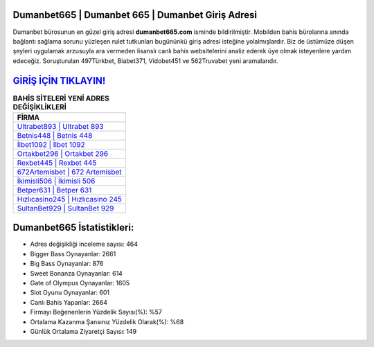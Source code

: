 ﻿Dumanbet665 | Dumanbet 665 | Dumanbet Giriş Adresi
===================================

.. image:: images/dumanbet-giris.jpg
   :width: 600
   
Dumanbet bürosunun en güzel giriş adresi **dumanbet665.com** isminde bildirilmiştir. Mobilden bahis bürolarına anında bağlantı sağlama sorunu yüzleşen rulet tutkunları bugününkü giriş adresi isteğine yolalmışlardır. Biz de üstümüze düşen şeyleri uygulamak arzusuyla ara vermeden lisanslı canlı bahis websitelerini analiz ederek üye olmak isteyenlere yardım edeceğiz. Soruşturulan 497Türkbet, Biabet371, Vidobet451 ve 562Truvabet yeni aramalarıdır.

`GİRİŞ İÇİN TIKLAYIN! <https://cutt.ly/QwVVg2Vk>`_
==============

.. list-table:: **BAHİS SİTELERİ YENİ ADRES DEĞİŞİKLİKLERİ**
   :widths: 100
   :header-rows: 1

   * - FİRMA
   * - `Ultrabet893 | Ultrabet 893 <ultrabet893-ultrabet-893-ultrabet-giris-adresi.html>`_
   * - `Betnis448 | Betnis 448 <betnis448-betnis-448-betnis-giris-adresi.html>`_
   * - `İlbet1092 | İlbet 1092 <ilbet1092-ilbet-1092-ilbet-giris-adresi.html>`_	 
   * - `Ortakbet296 | Ortakbet 296 <ortakbet296-ortakbet-296-ortakbet-giris-adresi.html>`_	 
   * - `Rexbet445 | Rexbet 445 <rexbet445-rexbet-445-rexbet-giris-adresi.html>`_ 
   * - `672Artemisbet | 672 Artemisbet <672artemisbet-672-artemisbet-artemisbet-giris-adresi.html>`_
   * - `İkimisli506 | İkimisli 506 <ikimisli506-ikimisli-506-ikimisli-giris-adresi.html>`_	 
   * - `Betper631 | Betper 631 <betper631-betper-631-betper-giris-adresi.html>`_
   * - `Hızlıcasino245 | Hızlıcasino 245 <hizlicasino245-hizlicasino-245-hizlicasino-giris-adresi.html>`_
   * - `SultanBet929 | SultanBet 929 <sultanbet929-sultanbet-929-sultanbet-giris-adresi.html>`_
	 
Dumanbet665 İstatistikleri:
===================================	 
* Adres değişikliği inceleme sayısı: 464
* Bigger Bass Oynayanlar: 2661
* Big Bass Oynayanlar: 876
* Sweet Bonanza Oynayanlar: 614
* Gate of Olympus Oynayanlar: 1605
* Slot Oyunu Oynayanlar: 601
* Canlı Bahis Yapanlar: 2664
* Firmayı Beğenenlerin Yüzdelik Sayısı(%): %57
* Ortalama Kazanma Şansınız Yüzdelik Olarak(%): %68
* Günlük Ortalama Ziyaretçi Sayısı: 149
